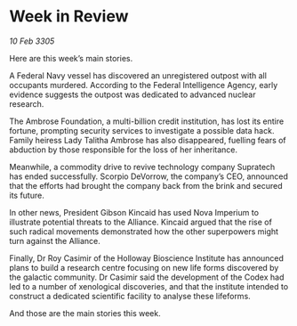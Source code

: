 * Week in Review

/10 Feb 3305/

Here are this week’s main stories. 

A Federal Navy vessel has discovered an unregistered outpost with all occupants murdered. According to the Federal Intelligence Agency, early evidence suggests the outpost was dedicated to advanced nuclear research.  

The Ambrose Foundation, a multi-billion credit institution, has lost its entire fortune, prompting security services to investigate a possible data hack. Family heiress Lady Talitha Ambrose has also disappeared, fuelling fears of abduction by those responsible for the loss of her inheritance. 

Meanwhile, a commodity drive to revive technology company Supratech has ended successfully. Scorpio DeVorrow, the company’s CEO, announced that the efforts had brought the company back from the brink and secured its future.  

In other news, President Gibson Kincaid has used Nova Imperium to illustrate potential threats to the Alliance. Kincaid argued that the rise of such radical movements demonstrated how the other superpowers might turn against the Alliance. 

Finally, Dr Roy Casimir of the Holloway Bioscience Institute has announced plans to build a research centre focusing on new life forms discovered by the galactic community. Dr Casimir said the development of the Codex had led to a number of xenological discoveries, and that the institute intended to construct a dedicated scientific facility to analyse these lifeforms. 

And those are the main stories this week.